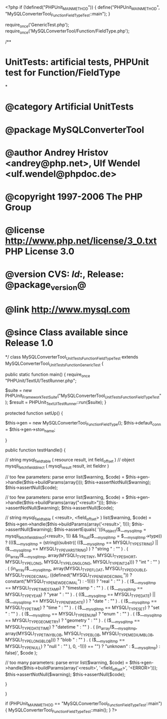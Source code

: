 <?php
if (!defined("PHPUnit_MAIN_METHOD")) {
    define("PHPUnit_MAIN_METHOD", "MySQLConverterTool_Function_FieldTypeTest::main");
}

require_once('GenericTest.php');
require_once('MySQLConverterTool/Function/FieldType.php');

/**
* UnitTests: artificial tests, PHPUnit test for Function/FieldType
*
* @category   Artificial UnitTests
* @package    MySQLConverterTool
* @author     Andrey Hristov <andrey@php.net>, Ulf Wendel <ulf.wendel@phpdoc.de>
* @copyright  1997-2006 The PHP Group
* @license    http://www.php.net/license/3_0.txt  PHP License 3.0
* @version    CVS: $Id:$, Release: @package_version@
* @link       http://www.mysql.com
* @since      Class available since Release 1.0
*/
class MySQLConverterTool_UnitTests_Function_FieldTypeTest extends MySQLConverterTool_UnitTests_Function_GenericTest {

    
    public static function main() {
        require_once "PHPUnit/TextUI/TestRunner.php";

        $suite  = new PHPUnit_Framework_TestSuite("MySQLConverterTool_UnitTests_Function_FieldTypeTest");
        $result = PHPUnit_TextUI_TestRunner::run($suite);
    }
    
    
    protected function setUp() {
        
        $this->gen = new MySQLConverterTool_Function_FieldType();
        $this->default_conn = $this->gen->ston_name;

    }


    public function testHandle() {        
                      
        // string mysql_field_table ( resource result, int field_offset )
        // object mysqli_fetch_field_direct ( mysqli_result result, int fieldnr )
        
        // too few parameters: parse error
        list($warning, $code) = $this->gen->handle($this->buildParams(array()));
        $this->assertNotNull($warning);
        $this->assertNull($code);
        
        // too few parameters: parse error
        list($warning, $code) = $this->gen->handle($this->buildParams(array("<result>")));
        $this->assertNotNull($warning);
        $this->assertNull($code);
            
        // string mysql_field_table ( <result>, <field_offset> )
        list($warning, $code) = $this->gen->handle($this->buildParams(array('<result>', 1)));
        $this->assertNull($warning);
        $this->assertEquals(        
            '((is_object($___mysqli_tmp = mysqli_fetch_field_direct(<result>, 1)) && !is_null($___mysqli_tmp = $___mysqli_tmp->type)) ? ((($___mysqli_tmp = (string)(substr(( (($___mysqli_tmp == MYSQLI_TYPE_STRING) || ($___mysqli_tmp == MYSQLI_TYPE_VAR_STRING) ) ? "string " : "" ) . ( (in_array($___mysqli_tmp, array(MYSQLI_TYPE_TINY, MYSQLI_TYPE_SHORT, MYSQLI_TYPE_LONG, MYSQLI_TYPE_LONGLONG, MYSQLI_TYPE_INT24))) ? "int " : "" ) . ( (in_array($___mysqli_tmp, array(MYSQLI_TYPE_FLOAT, MYSQLI_TYPE_DOUBLE, MYSQLI_TYPE_DECIMAL, ((defined("MYSQLI_TYPE_NEWDECIMAL")) ? constant("MYSQLI_TYPE_NEWDECIMAL") : -1)))) ? "real " : "" ) . ( ($___mysqli_tmp == MYSQLI_TYPE_TIMESTAMP) ? "timestamp " : "" ) . ( ($___mysqli_tmp == MYSQLI_TYPE_YEAR) ? "year " : "" ) . ( (($___mysqli_tmp == MYSQLI_TYPE_DATE) || ($___mysqli_tmp == MYSQLI_TYPE_NEWDATE) ) ? "date " : "" ) . ( ($___mysqli_tmp == MYSQLI_TYPE_TIME) ? "time " : "" ) . ( ($___mysqli_tmp == MYSQLI_TYPE_SET) ? "set " : "" ) . ( ($___mysqli_tmp == MYSQLI_TYPE_ENUM) ? "enum " : "" ) . ( ($___mysqli_tmp == MYSQLI_TYPE_GEOMETRY) ? "geometry " : "" ) . ( ($___mysqli_tmp == MYSQLI_TYPE_DATETIME) ? "datetime " : "" ) . ( (in_array($___mysqli_tmp, array(MYSQLI_TYPE_TINY_BLOB, MYSQLI_TYPE_BLOB, MYSQLI_TYPE_MEDIUM_BLOB, MYSQLI_TYPE_LONG_BLOB))) ? "blob " : "" ) . ( ($___mysqli_tmp == MYSQLI_TYPE_NULL) ? "null " : "" ), 0, -1))) == "") ? "unknown" : $___mysqli_tmp) : false)',
            $code
        );   
        
        // too many parameters: parse error
        list($warning, $code) = $this->gen->handle($this->buildParams(array('<result>', '<field_offset>', '<ERROR>')));
        $this->assertNotNull($warning);
        $this->assertNull($code);
        
    }
        

}

if (PHPUnit_MAIN_METHOD == "MySQLConverterTool_Function_FieldTypeTest::main") {
    MySQLConverterTool_Function_FieldTypeTest::main();
}
?>